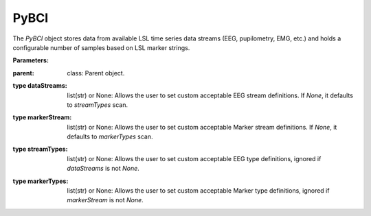 PyBCI
=====

.. class:: PyBCI(dataStreams=None, markerStream=None, streamTypes=None, markerTypes=None, loggingLevel=Logger.INFO, globalEpochSettings=GlobalEpochSettings(), customEpochSettings={}, streamChsDropDict={}, streamCustomFeatureExtract={}, minimumEpochsRequired=10, clf=None, model=None, torchModel=None)

   The `PyBCI` object stores data from available LSL time series data streams (EEG, pupilometry, EMG, etc.) and holds a configurable number of samples based on LSL marker strings.

   **Parameters:**
:parent: class: Parent object.
.. py:parameter:: dataStreams
:type dataStreams: list(str) or None: Allows the user to set custom acceptable EEG stream definitions. If `None`, it defaults to `streamTypes` scan.
.. py:parameter:: markerStream
:type markerStream: list(str) or None: Allows the user to set custom acceptable Marker stream definitions. If `None`, it defaults to `markerTypes` scan.
.. py:parameter:: streamTypes
:type streamTypes: list(str) or None: Allows the user to set custom acceptable EEG type definitions, ignored if `dataStreams` is not `None`.
.. py:parameter:: markerTypes
:type markerTypes: list(str) or None: Allows the user to set custom acceptable Marker type definitions, ignored if `markerStream` is not `None`.

   .. py:parameter:: loggingLevel
      :type loggingLevel: string
      :loggingLevel: Sets PyBCI print level, ('INFO' prints all statements, 'WARNING' is only warning messages, 'TIMING' gives estimated time for feature extraction, and classifier training or testing, 'NONE' means no prints from PyBCI)

   .. py:parameter:: globalEpochSettings
      :type globalEpochSettings: GlobalEpochSettings
      :globalEpochSettings: Sets global timing settings for epochs.

   .. py:parameter:: customEpochSettings
      :type customEpochSettings: dict
      :customEpochSettings: Sets individual timing settings for epochs. {markerstring1:IndividualEpochSettings(),markerstring2:IndividualEpochSettings()}

   .. py:parameter:: streamChsDropDict
      :type streamChsDropDict: dict
      :streamChsDropDict: Keys for dict should be respective datastreams with corresponding list of which channels to drop. {datastreamstring1: list(ints), datastreamstring2: list(ints)}

   .. py:parameter:: streamCustomFeatureExtract
      :type streamCustomFeatureExtract: dict
      :streamCustomFeatureExtract: Allows dict to be passed of datastream with custom feature extractor class for analyzing data. {datastreamstring1: customClass1(), datastreamstring2: customClass1()}

   .. py:parameter:: minimumEpochsRequired
      :type minimumEpochsRequired: int
      :minimumEpochsRequired: Minimum number of required epochs before model fitting begins, must be of each type of received markers and more than 1 type of marker to classify.

   .. py:parameter:: clf
      :type clf: sklearn.base.ClassifierMixin or None
      :clf: Allows custom Sklearn model to be passed.

   .. py:parameter:: model
      :type model: tf.keras.model or None
      :model: Allows custom TensorFlow model to be passed.

   .. py:parameter:: torchModel
      :type torchModel: custom def or None
      :torchModel: Custom torch function should be passed with 4 inputs (x_train, x_test, y_train, y_test). Needs to return [accuracy, model], look at testPyTorch.py in examples for reference.

.. py:method:: __enter__()

   Connects to the BCI.

.. py:method:: __exit__(exc_type, exc_val, exc_tb)

   Stops all threads of the BCI.

.. py:method:: Connect()

   Checks if valid data and marker streams are present, controls dependent functions by setting self.connected. Returns a boolean indicating the connection status.

.. py:method:: TrainMode()

   Set the mode to Train. The BCI will try to connect if it is not already connected.

.. py:method:: TestMode()

   Set the mode to Test. The BCI will try to connect if it is not already connected.

.. py:method:: CurrentClassifierInfo()

   :returns: a dictionary containing "clf", "model," "torchModel," and "accuracy." The accuracy is 0 if no model training/fitting has occurred. If the mode is not used, the corresponding value is None. If not connected, returns `{"Not Connected": None}`.

.. py:method:: CurrentClassifierMarkerGuess()

   :returns: an integer or None. The returned integer corresponds to the value of the key from the dictionary obtained from `ReceivedMarkerCount()` when in test mode. If in train mode, returns None.

.. py:method:: CurrentFeaturesTargets()

   :returns: a dictionary containing "features" and "targets." "features" is a 2D list of feature data, and "targets" is a 1D list of epoch targets as integers. If not connected, returns `{"Not Connected": None}`.

.. py:method:: ReceivedMarkerCount()

   :returns: a dictionary. Each key is a string received on the selected LSL marker stream, and the value is a list. The first item is the marker id value, to be used with `CurrentClassifierMarkerGuess()`. The second value is a received count for that marker type. Will be empty if no markers are received.
